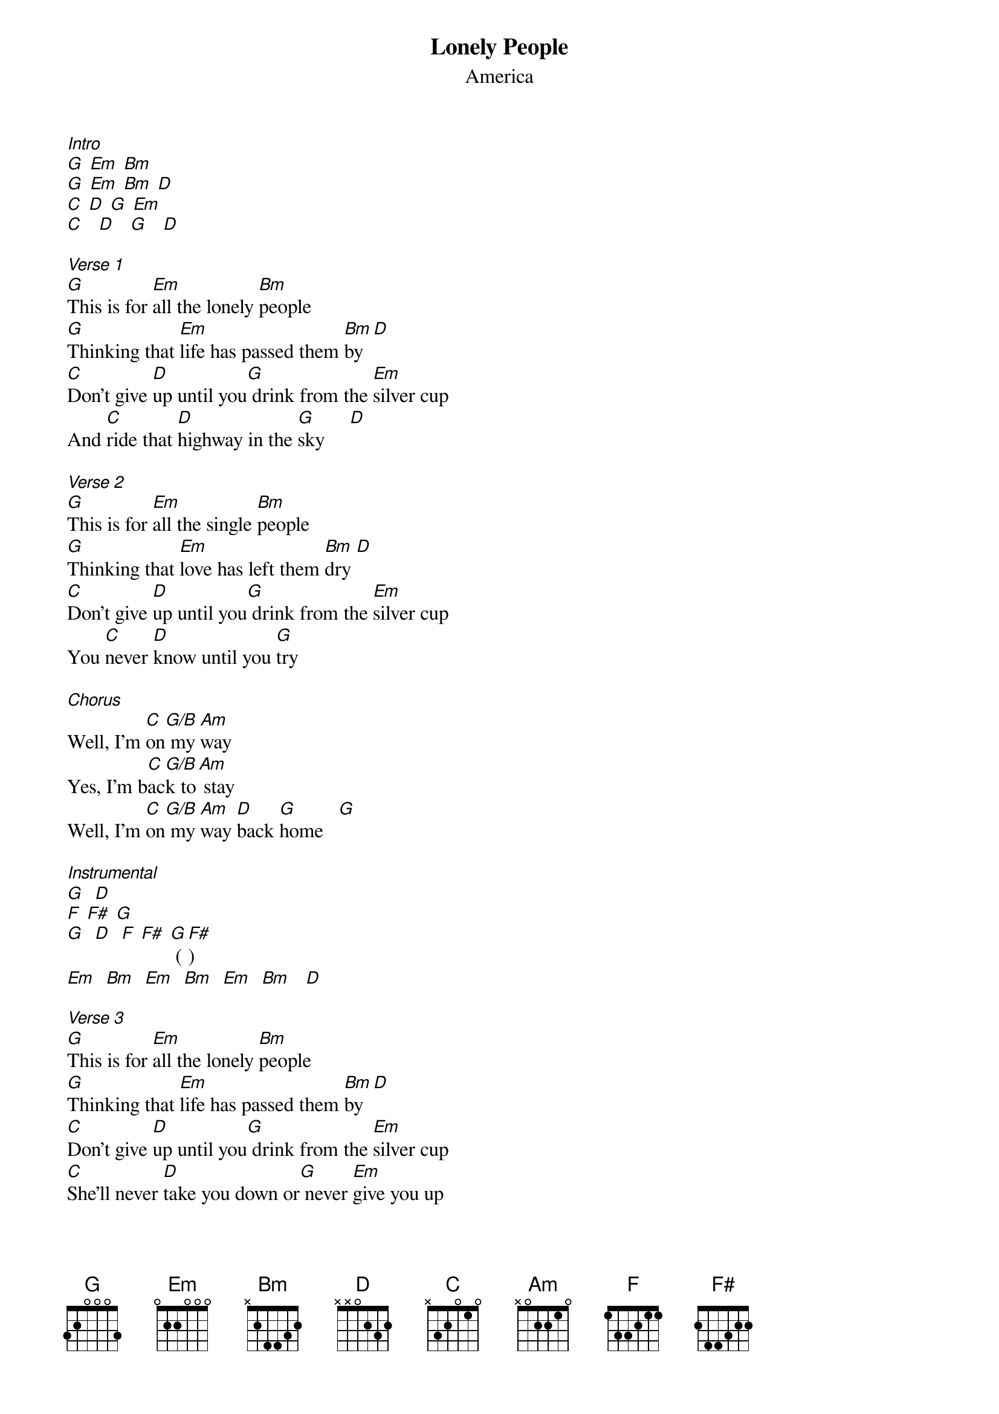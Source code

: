 {t: Lonely People}
{st: America}
[Intro]
[G] [Em] [Bm]
[G] [Em] [Bm] [D]
[C] [D] [G] [Em]
[C]   [D]   [G]   [D]

[Verse 1]
[G]This is for [Em]all the lonely [Bm]people
[G]Thinking that [Em]life has passed them [Bm]by  [D]
[C]Don't give [D]up until you[G] drink from the [Em]silver cup
And [C]ride that [D]highway in the [G]sky     [D]

[Verse 2]
[G]This is for [Em]all the single [Bm]people
[G]Thinking that [Em]love has left them [Bm]dry [D]
[C]Don't give [D]up until you[G] drink from the [Em]silver cup
You [C]never [D]know until you [G]try

[Chorus]
Well, I'm [C]on[G/B] my [Am]way
Yes, I'm b[C]ac[G/B]k to[Am] stay
Well, I'm [C]on[G/B] my [Am]way [D]back [G]home   [G]

[Instrumental]
[G]  [D]
[F] [F#] [G]
[G]  [D]  [F] [F#] [G] ([F#])
[Em]  [Bm]  [Em]  [Bm]  [Em]  [Bm]   [D]

[Verse 3]
[G]This is for [Em]all the lonely [Bm]people
[G]Thinking that [Em]life has passed them [Bm]by  [D]
[C]Don't give [D]up until you[G] drink from the [Em]silver cup
[C]She'll never [D]take you down or[G] never [Em]give you up
[C]You'll never [D]know until you [Em]try
